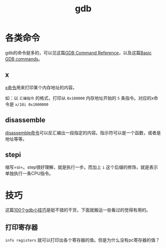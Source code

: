 #+TITLE: gdb


* 各类命令
gdb的命令挺多的，可以见这篇[[https://visualgdb.com/gdbreference/commands/][GDB Command Reference]]，以及这篇[[https://www.cs.mcgill.ca/~consult/info/gdb.html][Basic GDB commands]]。

** x

[[https://visualgdb.com/gdbreference/commands/x][x命令]]用来打印某个内存地址的内容。

如：以 =汇编指令= 的格式，打印从 =0x100000= 内存地址开始的 =5= 条指令。对应的x命令是 =x/10i 0x1000000=

** disassemble
[[https://visualgdb.com/gdbreference/commands/disassemble][disassemble命令]]可以反汇编出一段指定的内容。指示符可以是一个函数，或者是地址等等。

** stepi
缩写=si=。step很好理解，就是执行一步。而加上 =i= 这个后缀的修饰，就是表示单独执行一条CPU指令。

* 技巧
这篇[[https://wizardforcel.gitbooks.io/100-gdb-tips/content/print-registers.html][100个gdb小技巧]]是挺不错的干货，下面就搬运一些看过的觉得有用的。

** 打印寄存器

=info registers= 就可以打印出各个寄存器的值。但是为什么没有pc寄存器的值？
